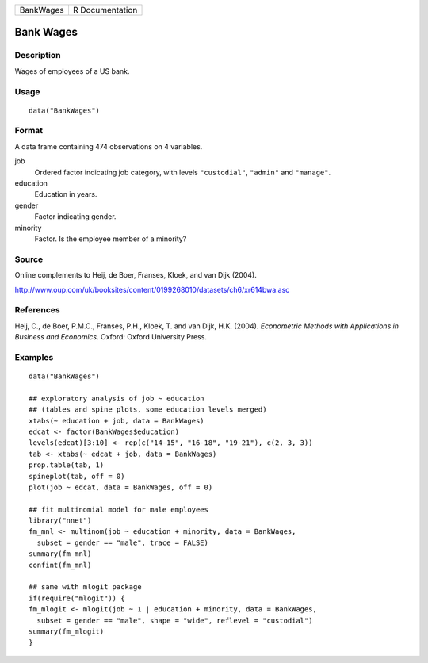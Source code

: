 ========= ===============
BankWages R Documentation
========= ===============

Bank Wages
----------

Description
~~~~~~~~~~~

Wages of employees of a US bank.

Usage
~~~~~

::

   data("BankWages")

Format
~~~~~~

A data frame containing 474 observations on 4 variables.

job
   Ordered factor indicating job category, with levels ``"custodial"``,
   ``"admin"`` and ``"manage"``.

education
   Education in years.

gender
   Factor indicating gender.

minority
   Factor. Is the employee member of a minority?

Source
~~~~~~

Online complements to Heij, de Boer, Franses, Kloek, and van Dijk
(2004).

http://www.oup.com/uk/booksites/content/0199268010/datasets/ch6/xr614bwa.asc

References
~~~~~~~~~~

Heij, C., de Boer, P.M.C., Franses, P.H., Kloek, T. and van Dijk, H.K.
(2004). *Econometric Methods with Applications in Business and
Economics*. Oxford: Oxford University Press.

Examples
~~~~~~~~

::

   data("BankWages")

   ## exploratory analysis of job ~ education
   ## (tables and spine plots, some education levels merged)
   xtabs(~ education + job, data = BankWages)
   edcat <- factor(BankWages$education)
   levels(edcat)[3:10] <- rep(c("14-15", "16-18", "19-21"), c(2, 3, 3))
   tab <- xtabs(~ edcat + job, data = BankWages)
   prop.table(tab, 1)
   spineplot(tab, off = 0)
   plot(job ~ edcat, data = BankWages, off = 0)

   ## fit multinomial model for male employees
   library("nnet")
   fm_mnl <- multinom(job ~ education + minority, data = BankWages,
     subset = gender == "male", trace = FALSE)
   summary(fm_mnl)
   confint(fm_mnl)

   ## same with mlogit package
   if(require("mlogit")) {
   fm_mlogit <- mlogit(job ~ 1 | education + minority, data = BankWages,
     subset = gender == "male", shape = "wide", reflevel = "custodial")
   summary(fm_mlogit)
   }
